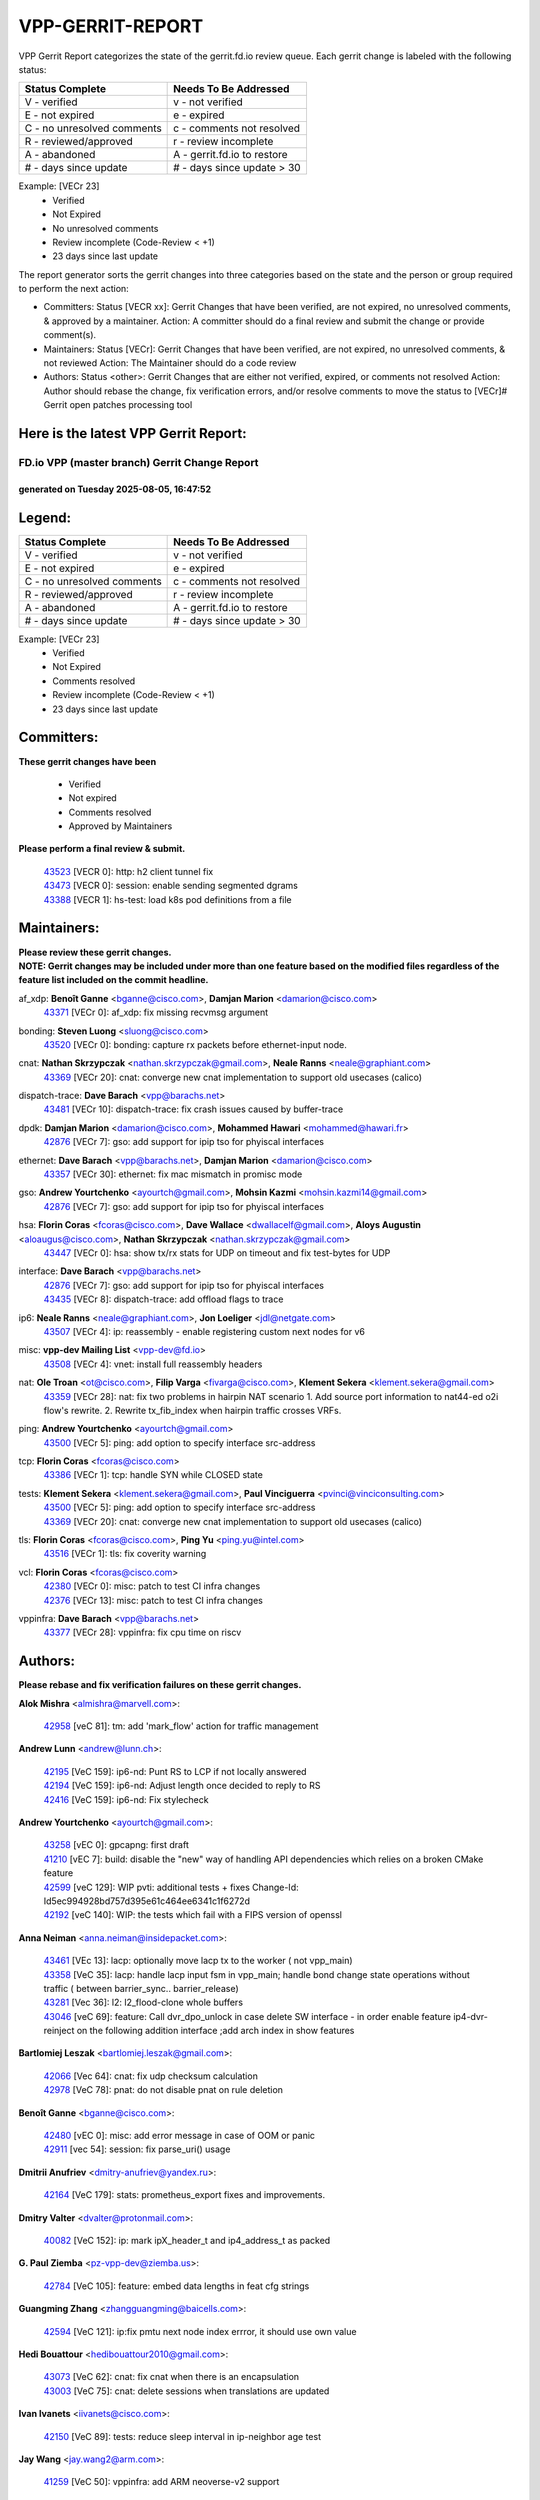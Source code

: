 #################
VPP-GERRIT-REPORT
#################

VPP Gerrit Report categorizes the state of the gerrit.fd.io review queue.  Each gerrit change is labeled with the following status:

========================== ===========================
Status Complete            Needs To Be Addressed
========================== ===========================
V - verified               v - not verified
E - not expired            e - expired
C - no unresolved comments c - comments not resolved
R - reviewed/approved      r - review incomplete
A - abandoned              A - gerrit.fd.io to restore
# - days since update      # - days since update > 30
========================== ===========================

Example: [VECr 23]
    - Verified
    - Not Expired
    - No unresolved comments
    - Review incomplete (Code-Review < +1)
    - 23 days since last update

The report generator sorts the gerrit changes into three categories based on the state and the person or group required to perform the next action:

- Committers:
  Status [VECR xx]: Gerrit Changes that have been verified, are not expired, no unresolved comments, & approved by a maintainer.
  Action: A committer should do a final review and submit the change or provide comment(s).

- Maintainers:
  Status [VECr]: Gerrit Changes that have been verified, are not expired, no unresolved comments, & not reviewed
  Action: The Maintainer should do a code review

- Authors:
  Status <other>: Gerrit Changes that are either not verified, expired, or comments not resolved
  Action: Author should rebase the change, fix verification errors, and/or resolve comments to move the status to [VECr]# Gerrit open patches processing tool

Here is the latest VPP Gerrit Report:
-------------------------------------

==============================================
FD.io VPP (master branch) Gerrit Change Report
==============================================
--------------------------------------------
generated on Tuesday 2025-08-05, 16:47:52
--------------------------------------------


Legend:
-------
========================== ===========================
Status Complete            Needs To Be Addressed
========================== ===========================
V - verified               v - not verified
E - not expired            e - expired
C - no unresolved comments c - comments not resolved
R - reviewed/approved      r - review incomplete
A - abandoned              A - gerrit.fd.io to restore
# - days since update      # - days since update > 30
========================== ===========================

Example: [VECr 23]
    - Verified
    - Not Expired
    - Comments resolved
    - Review incomplete (Code-Review < +1)
    - 23 days since last update


Committers:
-----------
| **These gerrit changes have been**

    - Verified
    - Not expired
    - Comments resolved
    - Approved by Maintainers

| **Please perform a final review & submit.**

  | `43523 <https:////gerrit.fd.io/r/c/vpp/+/43523>`_ [VECR 0]: http: h2 client tunnel fix
  | `43473 <https:////gerrit.fd.io/r/c/vpp/+/43473>`_ [VECR 0]: session: enable sending segmented dgrams
  | `43388 <https:////gerrit.fd.io/r/c/vpp/+/43388>`_ [VECR 1]: hs-test: load k8s pod definitions from a file

Maintainers:
------------
| **Please review these gerrit changes.**

| **NOTE: Gerrit changes may be included under more than one feature based on the modified files regardless of the feature list included on the commit headline.**

af_xdp: **Benoît Ganne** <bganne@cisco.com>, **Damjan Marion** <damarion@cisco.com>
  | `43371 <https:////gerrit.fd.io/r/c/vpp/+/43371>`_ [VECr 0]: af_xdp: fix missing recvmsg argument

bonding: **Steven Luong** <sluong@cisco.com>
  | `43520 <https:////gerrit.fd.io/r/c/vpp/+/43520>`_ [VECr 0]: bonding: capture rx packets before ethernet-input node.

cnat: **Nathan Skrzypczak** <nathan.skrzypczak@gmail.com>, **Neale Ranns** <neale@graphiant.com>
  | `43369 <https:////gerrit.fd.io/r/c/vpp/+/43369>`_ [VECr 20]: cnat: converge new cnat implementation to support old usecases (calico)

dispatch-trace: **Dave Barach** <vpp@barachs.net>
  | `43481 <https:////gerrit.fd.io/r/c/vpp/+/43481>`_ [VECr 10]: dispatch-trace: fix crash issues caused by buffer-trace

dpdk: **Damjan Marion** <damarion@cisco.com>, **Mohammed Hawari** <mohammed@hawari.fr>
  | `42876 <https:////gerrit.fd.io/r/c/vpp/+/42876>`_ [VECr 7]: gso: add support for ipip tso for phyiscal interfaces

ethernet: **Dave Barach** <vpp@barachs.net>, **Damjan Marion** <damarion@cisco.com>
  | `43357 <https:////gerrit.fd.io/r/c/vpp/+/43357>`_ [VECr 30]: ethernet: fix mac mismatch in promisc mode

gso: **Andrew Yourtchenko** <ayourtch@gmail.com>, **Mohsin Kazmi** <mohsin.kazmi14@gmail.com>
  | `42876 <https:////gerrit.fd.io/r/c/vpp/+/42876>`_ [VECr 7]: gso: add support for ipip tso for phyiscal interfaces

hsa: **Florin Coras** <fcoras@cisco.com>, **Dave Wallace** <dwallacelf@gmail.com>, **Aloys Augustin** <aloaugus@cisco.com>, **Nathan Skrzypczak** <nathan.skrzypczak@gmail.com>
  | `43447 <https:////gerrit.fd.io/r/c/vpp/+/43447>`_ [VECr 0]: hsa: show tx/rx stats for UDP on timeout and fix test-bytes for UDP

interface: **Dave Barach** <vpp@barachs.net>
  | `42876 <https:////gerrit.fd.io/r/c/vpp/+/42876>`_ [VECr 7]: gso: add support for ipip tso for phyiscal interfaces
  | `43435 <https:////gerrit.fd.io/r/c/vpp/+/43435>`_ [VECr 8]: dispatch-trace: add offload flags to trace

ip6: **Neale Ranns** <neale@graphiant.com>, **Jon Loeliger** <jdl@netgate.com>
  | `43507 <https:////gerrit.fd.io/r/c/vpp/+/43507>`_ [VECr 4]: ip: reassembly - enable registering custom next nodes for v6

misc: **vpp-dev Mailing List** <vpp-dev@fd.io>
  | `43508 <https:////gerrit.fd.io/r/c/vpp/+/43508>`_ [VECr 4]: vnet: install full reassembly headers

nat: **Ole Troan** <ot@cisco.com>, **Filip Varga** <fivarga@cisco.com>, **Klement Sekera** <klement.sekera@gmail.com>
  | `43359 <https:////gerrit.fd.io/r/c/vpp/+/43359>`_ [VECr 28]: nat: fix two problems in hairpin NAT scenario 1. Add source port information to nat44-ed o2i flow's rewrite. 2. Rewrite tx_fib_index when hairpin traffic crosses VRFs.

ping: **Andrew Yourtchenko** <ayourtch@gmail.com>
  | `43500 <https:////gerrit.fd.io/r/c/vpp/+/43500>`_ [VECr 5]: ping: add option to specify interface src-address

tcp: **Florin Coras** <fcoras@cisco.com>
  | `43386 <https:////gerrit.fd.io/r/c/vpp/+/43386>`_ [VECr 1]: tcp: handle SYN while CLOSED state

tests: **Klement Sekera** <klement.sekera@gmail.com>, **Paul Vinciguerra** <pvinci@vinciconsulting.com>
  | `43500 <https:////gerrit.fd.io/r/c/vpp/+/43500>`_ [VECr 5]: ping: add option to specify interface src-address
  | `43369 <https:////gerrit.fd.io/r/c/vpp/+/43369>`_ [VECr 20]: cnat: converge new cnat implementation to support old usecases (calico)

tls: **Florin Coras** <fcoras@cisco.com>, **Ping Yu** <ping.yu@intel.com>
  | `43516 <https:////gerrit.fd.io/r/c/vpp/+/43516>`_ [VECr 1]: tls: fix coverity warning

vcl: **Florin Coras** <fcoras@cisco.com>
  | `42380 <https:////gerrit.fd.io/r/c/vpp/+/42380>`_ [VECr 0]: misc: patch to test CI infra changes
  | `42376 <https:////gerrit.fd.io/r/c/vpp/+/42376>`_ [VECr 13]: misc: patch to test CI infra changes

vppinfra: **Dave Barach** <vpp@barachs.net>
  | `43377 <https:////gerrit.fd.io/r/c/vpp/+/43377>`_ [VECr 28]: vppinfra: fix cpu time on riscv

Authors:
--------
**Please rebase and fix verification failures on these gerrit changes.**

**Alok Mishra** <almishra@marvell.com>:

  | `42958 <https:////gerrit.fd.io/r/c/vpp/+/42958>`_ [veC 81]: tm: add 'mark_flow' action for traffic management

**Andrew Lunn** <andrew@lunn.ch>:

  | `42195 <https:////gerrit.fd.io/r/c/vpp/+/42195>`_ [VeC 159]: ip6-nd: Punt RS to LCP if not locally answered
  | `42194 <https:////gerrit.fd.io/r/c/vpp/+/42194>`_ [VeC 159]: ip6-nd: Adjust length once decided to reply to RS
  | `42416 <https:////gerrit.fd.io/r/c/vpp/+/42416>`_ [VeC 159]: ip6-nd: Fix stylecheck

**Andrew Yourtchenko** <ayourtch@gmail.com>:

  | `43258 <https:////gerrit.fd.io/r/c/vpp/+/43258>`_ [vEC 0]: gpcapng: first draft
  | `41210 <https:////gerrit.fd.io/r/c/vpp/+/41210>`_ [vEC 7]: build: disable the "new" way of handling API dependencies which relies on a broken CMake feature
  | `42599 <https:////gerrit.fd.io/r/c/vpp/+/42599>`_ [veC 129]: WIP pvti: additional tests + fixes Change-Id: Id5ec994928bd757d395e61c464ee6341c1f6272d
  | `42192 <https:////gerrit.fd.io/r/c/vpp/+/42192>`_ [veC 140]: WIP: the tests which fail with a FIPS version of openssl

**Anna Neiman** <anna.neiman@insidepacket.com>:

  | `43461 <https:////gerrit.fd.io/r/c/vpp/+/43461>`_ [VEc 13]: lacp: optionally move lacp tx to the worker ( not vpp_main)
  | `43358 <https:////gerrit.fd.io/r/c/vpp/+/43358>`_ [VeC 35]: lacp: handle lacp input fsm in vpp_main; handle bond change state operations without traffic ( between barrier_sync..  barrier_release)
  | `43281 <https:////gerrit.fd.io/r/c/vpp/+/43281>`_ [Vec 36]: l2: l2_flood-clone whole buffers
  | `43046 <https:////gerrit.fd.io/r/c/vpp/+/43046>`_ [veC 69]: feature: Call dvr_dpo_unlock in case delete SW interface - in order enable feature ip4-dvr-reinject on the following addition interface ;add arch index in show features

**Bartlomiej Leszak** <bartlomiej.leszak@gmail.com>:

  | `42066 <https:////gerrit.fd.io/r/c/vpp/+/42066>`_ [Vec 64]: cnat: fix udp checksum calculation
  | `42978 <https:////gerrit.fd.io/r/c/vpp/+/42978>`_ [VeC 78]: pnat: do not disable pnat on rule deletion

**Benoît Ganne** <bganne@cisco.com>:

  | `42480 <https:////gerrit.fd.io/r/c/vpp/+/42480>`_ [vEC 0]: misc: add error message in case of OOM or panic
  | `42911 <https:////gerrit.fd.io/r/c/vpp/+/42911>`_ [vec 54]: session: fix parse_uri() usage

**Dmitrii Anufriev** <dmitry-anufriev@yandex.ru>:

  | `42164 <https:////gerrit.fd.io/r/c/vpp/+/42164>`_ [VeC 179]: stats: prometheus_export fixes and improvements.

**Dmitry Valter** <dvalter@protonmail.com>:

  | `40082 <https:////gerrit.fd.io/r/c/vpp/+/40082>`_ [VeC 152]: ip: mark ipX_header_t and ip4_address_t as packed

**G. Paul Ziemba** <pz-vpp-dev@ziemba.us>:

  | `42784 <https:////gerrit.fd.io/r/c/vpp/+/42784>`_ [VeC 105]: feature: embed data lengths in feat cfg strings

**Guangming Zhang** <zhangguangming@baicells.com>:

  | `42594 <https:////gerrit.fd.io/r/c/vpp/+/42594>`_ [VeC 121]: ip:fix pmtu next node index errror, it should use own value

**Hedi Bouattour** <hedibouattour2010@gmail.com>:

  | `43073 <https:////gerrit.fd.io/r/c/vpp/+/43073>`_ [VeC 62]: cnat: fix cnat when there is an encapsulation
  | `43003 <https:////gerrit.fd.io/r/c/vpp/+/43003>`_ [VeC 75]: cnat: delete sessions when translations are updated

**Ivan Ivanets** <iivanets@cisco.com>:

  | `42150 <https:////gerrit.fd.io/r/c/vpp/+/42150>`_ [VeC 89]: tests: reduce sleep interval in ip-neighbor age test

**Jay Wang** <jay.wang2@arm.com>:

  | `41259 <https:////gerrit.fd.io/r/c/vpp/+/41259>`_ [VeC 50]: vppinfra: add ARM neoverse-v2 support

**Jing Peng** <jing@meter.com>:

  | `37058 <https:////gerrit.fd.io/r/c/vpp/+/37058>`_ [veC 62]: vppapigen: fix json build error

**Klement Sekera** <klement.sekera@gmail.com>:

  | `42486 <https:////gerrit.fd.io/r/c/vpp/+/42486>`_ [VeC 113]: tests: add send_and_expect_multi

**Lajos Katona** <katonalala@gmail.com>:

  | `40460 <https:////gerrit.fd.io/r/c/vpp/+/40460>`_ [Vec 174]: api: Refresh VPP API language with path background
  | `40471 <https:////gerrit.fd.io/r/c/vpp/+/40471>`_ [Vec 174]: docs: Add doc for API Trace Tools

**Michael Aronovici** <aronovic@cisco.com>:

  | `43439 <https:////gerrit.fd.io/r/c/vpp/+/43439>`_ [vEc 11]: bfd: add API to configure TOS for IP of BFD packets

**Mohammed HAWARI** <momohawari@gmail.com>:

  | `42343 <https:////gerrit.fd.io/r/c/vpp/+/42343>`_ [VeC 177]: vcl: LDP default to regular option

**Mohsin Kazmi** <sykazmi@cisco.com>:

  | `42886 <https:////gerrit.fd.io/r/c/vpp/+/42886>`_ [VeC 45]: ipip: fix support for ipip6o6 from linux tunnel
  | `39146 <https:////gerrit.fd.io/r/c/vpp/+/39146>`_ [vec 159]: geneve: add support for layer 3

**Naveen Joy** <najoy@cisco.com>:

  | `42966 <https:////gerrit.fd.io/r/c/vpp/+/42966>`_ [VeC 76]: tests: ipip checksum offload interface tests for IPv4 tunnels

**Ole Troan** <otroan@employees.org>:

  | `42463 <https:////gerrit.fd.io/r/c/vpp/+/42463>`_ [veC 144]: tests: tests python package and uv venv

**Pierre Pfister** <ppfister@cisco.com>:

  | `42032 <https:////gerrit.fd.io/r/c/vpp/+/42032>`_ [veC 168]: clib: add full simulated time support

**Robin Shapley** <robin.shapley@arm.com>:

  | `43184 <https:////gerrit.fd.io/r/c/vpp/+/43184>`_ [VeC 42]: snort: update VPP DAQ for multi-instance

**Sanjyot Vaidya** <sanjyot.vaidya@arm.com>:

  | `42983 <https:////gerrit.fd.io/r/c/vpp/+/42983>`_ [vec 76]: acl: added hit count logic in VPP for debugging

**Stanislav Zaikin** <zstaseg@gmail.com>:

  | `43015 <https:////gerrit.fd.io/r/c/vpp/+/43015>`_ [VeC 32]: vapi: uds transport pass client index correctly
  | `42931 <https:////gerrit.fd.io/r/c/vpp/+/42931>`_ [VeC 49]: cnat: add vrf awareness

**Venkata Ravichandra Mynidi** <vmynidi@marvell.com>:

  | `40775 <https:////gerrit.fd.io/r/c/vpp/+/40775>`_ [VeC 83]: tm: add tm framework for hw traffic management

**Vinod Krishna** <vinod.krishna@arm.com>:

  | `41979 <https:////gerrit.fd.io/r/c/vpp/+/41979>`_ [veC 132]: build: support 128B/64B cache-line size in Arm image

**Vladimir Ratnikov** <vratnikov@netgate.com>:

  | `40626 <https:////gerrit.fd.io/r/c/vpp/+/40626>`_ [Vec 127]: ip6-nd: simplify API to directly set options

**Vladislav Grishenko** <themiron@mail.ru>:

  | `43180 <https:////gerrit.fd.io/r/c/vpp/+/43180>`_ [VeC 49]: fib: avoid loadbalance dpo node path polarisation
  | `43181 <https:////gerrit.fd.io/r/c/vpp/+/43181>`_ [VeC 50]: fib: set the value of the sw_if_index for NULL route
  | `40436 <https:////gerrit.fd.io/r/c/vpp/+/40436>`_ [VeC 50]: ip: mark IP_TABLE_DUMP and IP_ROUTE_DUMP as mp-safe
  | `40630 <https:////gerrit.fd.io/r/c/vpp/+/40630>`_ [VeC 69]: vlib: mark cli quit command as mp_safe
  | `41660 <https:////gerrit.fd.io/r/c/vpp/+/41660>`_ [Vec 100]: nat: add nat44-ed ipfix dst address and port logging
  | `42538 <https:////gerrit.fd.io/r/c/vpp/+/42538>`_ [VeC 134]: nat: speedup nat44-ed vrf table lookups
  | `41174 <https:////gerrit.fd.io/r/c/vpp/+/41174>`_ [VeC 134]: fib: fix fib entry tracking crash on table remove

**Xiangqing Cheng** <chengxq@chinatelecom.cn>:

  | `42849 <https:////gerrit.fd.io/r/c/vpp/+/42849>`_ [VeC 97]: ip-neighbor: ARP/NA per-interface counter improvements

**Yoann Desmouceaux** <ydesmouc@cisco.com>:

  | `43282 <https:////gerrit.fd.io/r/c/vpp/+/43282>`_ [VeC 41]: svm: fix includes for musl

**bsoares.it@gmail.com** <bsoares.it@gmail.com>:

  | `42944 <https:////gerrit.fd.io/r/c/vpp/+/42944>`_ [Vec 82]: vhost: add full_tx_queue_placement option for vhost-user interfaces

**echo** <614699596@qq.com>:

  | `41994 <https:////gerrit.fd.io/r/c/vpp/+/41994>`_ [VeC 160]: af_packet: fix crash on af_packet_fd_error

**lei feng** <1579628578@qq.com>:

  | `42064 <https:////gerrit.fd.io/r/c/vpp/+/42064>`_ [Vec 78]: docs: Python apis examples

**mjbenz** <michael.benz@windriver.com>:

  | `42969 <https:////gerrit.fd.io/r/c/vpp/+/42969>`_ [veC 81]: Makefile: Added support for the Wind River eLxr distribution

**shaohui jin** <jinshaohui789@163.com>:

  | `41653 <https:////gerrit.fd.io/r/c/vpp/+/41653>`_ [veC 151]: dhcp:dhcp request packets always use the first server address.
  | `41652 <https:////gerrit.fd.io/r/c/vpp/+/41652>`_ [veC 151]: dhcp:fix dhcp server no support Option 82,unable to assign an IP address.

**steven luong** <sluong@cisco.com>:

  | `43425 <https:////gerrit.fd.io/r/c/vpp/+/43425>`_ [vEC 0]: af_xdp: processing free buffer
  | `43475 <https:////gerrit.fd.io/r/c/vpp/+/43475>`_ [vEC 0]: af_xdp: bump xdp-tools to 1.5.5
  | `43138 <https:////gerrit.fd.io/r/c/vpp/+/43138>`_ [VEc 7]: session: refactoring application_local.c
  | `42178 <https:////gerrit.fd.io/r/c/vpp/+/42178>`_ [veC 143]: af_xdp: add option to support checksum, multi-buffer, and show af_xdp stats

**yoan picchi** <yoan.picchi@arm.com>:

  | `42916 <https:////gerrit.fd.io/r/c/vpp/+/42916>`_ [VeC 89]: snort: fix crash when using an output interface

Abandoned:
----------
**The following gerrit changes have not been updated in over 180 days and have been abandoned.**

**Andrew Yourtchenko** <ayourtch@gmail.com>:

  | `42182 <https:////gerrit.fd.io/r/c/vpp/+/42182>`_ [A 193]: tests: replace the multiprocessing queue with socket-based mechanism
  | `41914 <https:////gerrit.fd.io/r/c/vpp/+/41914>`_ [A 207]: pvti: add a doc with write-up, and fix CLI help
  | `41427 <https:////gerrit.fd.io/r/c/vpp/+/41427>`_ [A 316]: TEST: remove a DVR test on 22.04

**Animesh Patel** <sbg.github.anipatel@cisco.com>:

  | `42312 <https:////gerrit.fd.io/r/c/vpp/+/42312>`_ [A 180]: docs: vl_msg_api_alloc_internal improved to provide consistent behavior

**Dau Do** <daudo@yahoo.com>:

  | `41966 <https:////gerrit.fd.io/r/c/vpp/+/41966>`_ [A 203]: classify: add options to filter out the geneve packets
  | `41538 <https:////gerrit.fd.io/r/c/vpp/+/41538>`_ [A 302]: memif: add support for per queue counters

**Dmitry Valter** <dvalter@protonmail.com>:

  | `40697 <https:////gerrit.fd.io/r/c/vpp/+/40697>`_ [A 298]: fib: fix mpls tunnel restacking
  | `40478 <https:////gerrit.fd.io/r/c/vpp/+/40478>`_ [A 298]: vlib: add config for elog tracing
  | `40122 <https:////gerrit.fd.io/r/c/vpp/+/40122>`_ [A 335]: vppapigen: fix enum format function

**Florian Larysch** <fl@n621.de>:

  | `41961 <https:////gerrit.fd.io/r/c/vpp/+/41961>`_ [A 241]: build: fix PATH with multiple /usr/lib* matches

**Hadi Rayan Al-Sandid** <halsandi@cisco.com>:

  | `41985 <https:////gerrit.fd.io/r/c/vpp/+/41985>`_ [A 238]: api: fix crash in pcap capture api

**Jay Wang** <jay.wang2@arm.com>:

  | `40890 <https:////gerrit.fd.io/r/c/vpp/+/40890>`_ [A 210]: vlib: fix seed parse error

**Konstantin Kogdenko** <k.kogdenko@gmail.com>:

  | `39518 <https:////gerrit.fd.io/r/c/vpp/+/39518>`_ [A 207]: linux-cp: Add VRF synchronization

**Kyle McClammy** <kylem@serverforge.org>:

  | `41705 <https:////gerrit.fd.io/r/c/vpp/+/41705>`_ [A 295]: Enabled building net_sfc driver in dpdk.mk Added SFN7042Q adapter and virtual functions to init.c and driver.c

**Lajos Katona** <katonalala@gmail.com>:

  | `41545 <https:////gerrit.fd.io/r/c/vpp/+/41545>`_ [A 328]: api-trace: enable both rx and tx direction

**Matthew Smith** <mgsmith@netgate.com>:

  | `42123 <https:////gerrit.fd.io/r/c/vpp/+/42123>`_ [A 207]: ip: skip options handling for locally originated packets

**Mohsin Kazmi** <sykazmi@cisco.com>:

  | `41435 <https:////gerrit.fd.io/r/c/vpp/+/41435>`_ [A 312]: vppinfra: add ARM Neoverse-V1 support

**Monendra Singh Kushwaha** <kmonendra@marvell.com>:

  | `41459 <https:////gerrit.fd.io/r/c/vpp/+/41459>`_ [A 314]: dev: add support for vf device with vf_token
  | `41458 <https:////gerrit.fd.io/r/c/vpp/+/41458>`_ [A 316]: vlib: add vfio-token parsing support

**Nikita Skrynnik** <nikita.skrynnik@xored.com>:

  | `40325 <https:////gerrit.fd.io/r/c/vpp/+/40325>`_ [A 224]: ping: Allow to specify a source interface in ping binary API

**Ole Troan** <otroan@employees.org>:

  | `41342 <https:////gerrit.fd.io/r/c/vpp/+/41342>`_ [A 292]: ip6: don't forward packets with invalid source address

**Rabei Becheikh** <rabei.becheikh@enigmedia.es>:

  | `41519 <https:////gerrit.fd.io/r/c/vpp/+/41519>`_ [A 336]: flowprobe: Fix the problem of Network Byte Order for Ethernet type
  | `41518 <https:////gerrit.fd.io/r/c/vpp/+/41518>`_ [A 336]: flowprobe:   Fix the problem of Network Byte Order for Ethernet type Type: fix
  | `41517 <https:////gerrit.fd.io/r/c/vpp/+/41517>`_ [A 336]: flowprobe: Fix the problem of  Network Byte Order for Ethernet type Type: fix
  | `41516 <https:////gerrit.fd.io/r/c/vpp/+/41516>`_ [A 336]: flowprobe:Fix the problem of  Network Byte Order for Ethernet type Type:fix
  | `41515 <https:////gerrit.fd.io/r/c/vpp/+/41515>`_ [A 337]: flowprobe:   Fix the problem of  Network Byte Order for Ethernet type Type: fix
  | `41514 <https:////gerrit.fd.io/r/c/vpp/+/41514>`_ [A 337]: fowprobe:   Fix the problem with Network Byte Order for Ethernet type Type: fix
  | `41513 <https:////gerrit.fd.io/r/c/vpp/+/41513>`_ [A 337]: Flowprobe: Fix etherType value for IPFIX (Network Byte Order) Type: Fix
  | `41512 <https:////gerrit.fd.io/r/c/vpp/+/41512>`_ [A 337]: Flowprobe: Fix etherType Type:Fix
  | `41509 <https:////gerrit.fd.io/r/c/vpp/+/41509>`_ [A 337]: flowprobe: Fix the problem with Network Byte Order for Ethernet type field and modify test
  | `41510 <https:////gerrit.fd.io/r/c/vpp/+/41510>`_ [A 337]: flowprobe:   Fix the problem with Network Byte Order for Ethernet type and modify the test Type: fix
  | `41507 <https:////gerrit.fd.io/r/c/vpp/+/41507>`_ [A 337]: flowprobe: Fix the problem with Network Byte Order for Ethernet type field
  | `41506 <https:////gerrit.fd.io/r/c/vpp/+/41506>`_ [A 337]: docs: Fix the problem with Network Byte Order for Ethernet type field Type:fix
  | `41505 <https:////gerrit.fd.io/r/c/vpp/+/41505>`_ [A 337]: docs: Fix the problem with Network Byte Order for Ethernet type field Type: fix

**Vladimir Smirnov** <civil.over@gmail.com>:

  | `42090 <https:////gerrit.fd.io/r/c/vpp/+/42090>`_ [A 186]: build: Add VPP_MAX_WORKERS configure option

**Vladislav Grishenko** <themiron@mail.ru>:

  | `40628 <https:////gerrit.fd.io/r/c/vpp/+/40628>`_ [A 201]: stats: add sw interface tags to statseg
  | `40629 <https:////gerrit.fd.io/r/c/vpp/+/40629>`_ [A 201]: stats: add interface link speed to statseg
  | `40627 <https:////gerrit.fd.io/r/c/vpp/+/40627>`_ [A 251]: fib: fix invalid udp encap id cases
  | `39580 <https:////gerrit.fd.io/r/c/vpp/+/39580>`_ [A 251]: fib: fix udp encap mp-safe ops and id validation
  | `41657 <https:////gerrit.fd.io/r/c/vpp/+/41657>`_ [A 298]: nat: make nat44-ed cli summary less verbose
  | `37263 <https:////gerrit.fd.io/r/c/vpp/+/37263>`_ [A 301]: nat: add nat44-ed session filtering by fib table
  | `41659 <https:////gerrit.fd.io/r/c/vpp/+/41659>`_ [A 308]: nat: make nat44-ed api dumps & cli show mp-safe
  | `41658 <https:////gerrit.fd.io/r/c/vpp/+/41658>`_ [A 308]: nat: fix nat44-ed per-vrf session limit and tests
  | `38245 <https:////gerrit.fd.io/r/c/vpp/+/38245>`_ [A 308]: mpls: fix crashes on mpls tunnel create/delete
  | `41656 <https:////gerrit.fd.io/r/c/vpp/+/41656>`_ [A 308]: nat: pass nat44-ed packets with ttl=1 on outside interfaces
  | `41615 <https:////gerrit.fd.io/r/c/vpp/+/41615>`_ [A 308]: mpls: clang-format mpls-tunnel for upcoming changes
  | `40413 <https:////gerrit.fd.io/r/c/vpp/+/40413>`_ [A 308]: nat: stick nat44-ed to use configured outside-fib
  | `39555 <https:////gerrit.fd.io/r/c/vpp/+/39555>`_ [A 308]: nat: fix nat44-ed address removal from fib
  | `38524 <https:////gerrit.fd.io/r/c/vpp/+/38524>`_ [A 308]: fib: fix interface resolve from unlinked fib entries
  | `39579 <https:////gerrit.fd.io/r/c/vpp/+/39579>`_ [A 308]: fib: ensure mpls dpo index is valid for its next node

**Vratko Polak** <vrpolak@cisco.com>:

  | `41558 <https:////gerrit.fd.io/r/c/vpp/+/41558>`_ [A 309]: avf: mark api as deprecated
  | `41557 <https:////gerrit.fd.io/r/c/vpp/+/41557>`_ [A 315]: dev: declare api as production
  | `41552 <https:////gerrit.fd.io/r/c/vpp/+/41552>`_ [A 328]: avf: interprocess reply via pointer

**Xiaoming Jiang** <jiangxiaoming@outlook.com>:

  | `41594 <https:////gerrit.fd.io/r/c/vpp/+/41594>`_ [A 312]: http: fix timer pool assert crash due to timer freed when timeout in main thread

**lei feng** <1579628578@qq.com>:

  | `42040 <https:////gerrit.fd.io/r/c/vpp/+/42040>`_ [A 193]: docs: add examples for VXLAN tunnel
  | `42039 <https:////gerrit.fd.io/r/c/vpp/+/42039>`_ [A 193]: docs: add examples for GRE teb tunnel
  | `42129 <https:////gerrit.fd.io/r/c/vpp/+/42129>`_ [A 203]: dns: support ipv6 server to resolve name
  | `42074 <https:////gerrit.fd.io/r/c/vpp/+/42074>`_ [A 206]: dns: dns api, cli and vat resolve interface implements
  | `42110 <https:////gerrit.fd.io/r/c/vpp/+/42110>`_ [A 208]: dev: add cli show dev class
  | `42072 <https:////gerrit.fd.io/r/c/vpp/+/42072>`_ [A 210]: dns: dns resolution optimisation and bug fixes
  | `41866 <https:////gerrit.fd.io/r/c/vpp/+/41866>`_ [A 230]: dns: did't shall resolve before enable
  | `42034 <https:////gerrit.fd.io/r/c/vpp/+/42034>`_ [A 231]: classify: cli filter support for dynamic delete
  | `41863 <https:////gerrit.fd.io/r/c/vpp/+/41863>`_ [A 257]: build: ubuntu24.04 llvm[18] lack of the header and library of asan
  | `41855 <https:////gerrit.fd.io/r/c/vpp/+/41855>`_ [A 258]: svm: fix check bitmap logic error

**sonsumin** <itoodo12@gmail.com>:

  | `41681 <https:////gerrit.fd.io/r/c/vpp/+/41681>`_ [A 282]: nat: refactor argument order for nat44-ed static mapping
  | `41667 <https:////gerrit.fd.io/r/c/vpp/+/41667>`_ [A 307]: refactor(nat44): change argument order and parsing format for static mapping

Legend:
-------
========================== ===========================
Status Complete            Needs To Be Addressed
========================== ===========================
V - verified               v - not verified
E - not expired            e - expired
C - no unresolved comments c - comments not resolved
R - reviewed/approved      r - review incomplete
A - abandoned              A - gerrit.fd.io to restore
# - days since update      # - days since update > 30
========================== ===========================

Example: [VECr 23]
    - Verified
    - Not Expired
    - Comments resolved
    - Review incomplete (Code-Review < +1)
    - 23 days since last update


Statistics:
-----------
================ ===
Patches assigned
================ ===
authors          62
maintainers      17
committers       3
abandoned        66
================ ===

